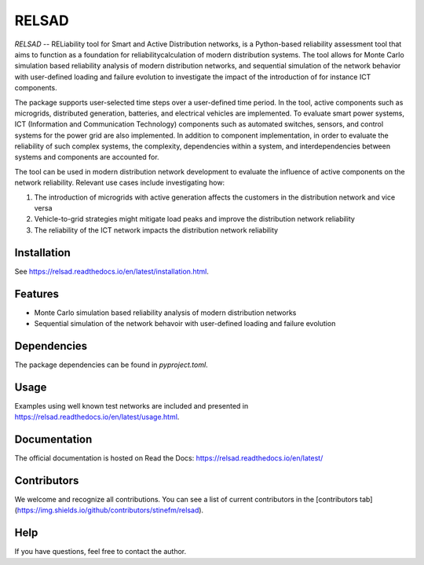 ######
RELSAD
######

.. overview_start

`RELSAD` -- RELiability tool for Smart and Active Distribution networks,
is a Python-based reliability assessment tool that aims to function as
a foundation for reliabilitycalculation of modern distribution systems.
The tool allows for Monte Carlo simulation based reliability analysis of modern
distribution networks, and sequential simulation of the network
behavior with user-defined loading and failure evolution to investigate the impact
of the introduction of for instance ICT components.


The package supports user-selected time steps over a user-defined time period.
In the tool, active components such as microgrids, distributed generation,
batteries, and electrical vehicles are implemented.
To evaluate smart power systems, ICT (Information and Communication Technology)
components such as automated switches, sensors, and control systems
for the power grid are also implemented.
In addition to component implementation, in order to evaluate the reliability
of such complex systems, the complexity, dependencies within a system, and interdependencies between systems and components are accounted for.

The tool can be used in modern distribution network development to evaluate
the influence of active components on the network reliability. Relevant use cases
include investigating how:

1. The introduction of microgrids with active generation
   affects the customers in the distribution network and vice versa
2. Vehicle\-to\-grid strategies might mitigate load peaks and
   improve the distribution network reliability
3. The reliability of the ICT network impacts the
   distribution network reliability

.. overview_end

============
Installation
============

See https://relsad.readthedocs.io/en/latest/installation.html.

========
Features
========

- Monte Carlo simulation based reliability analysis of modern distribution networks
- Sequential simulation of the network behavoir with user-defined loading and failure evolution

============
Dependencies
============

The package dependencies can be found in `pyproject.toml`.

=====
Usage
=====

Examples using well known test networks are included and presented in
https://relsad.readthedocs.io/en/latest/usage.html.

=============
Documentation
=============

The official documentation is hosted on Read the Docs: https://relsad.readthedocs.io/en/latest/

============
Contributors
============

We welcome and recognize all contributions. You can see a list of current contributors in the [contributors tab](https://img.shields.io/github/contributors/stinefm/relsad).


====
Help
====

If you have questions, feel free to contact the author.

